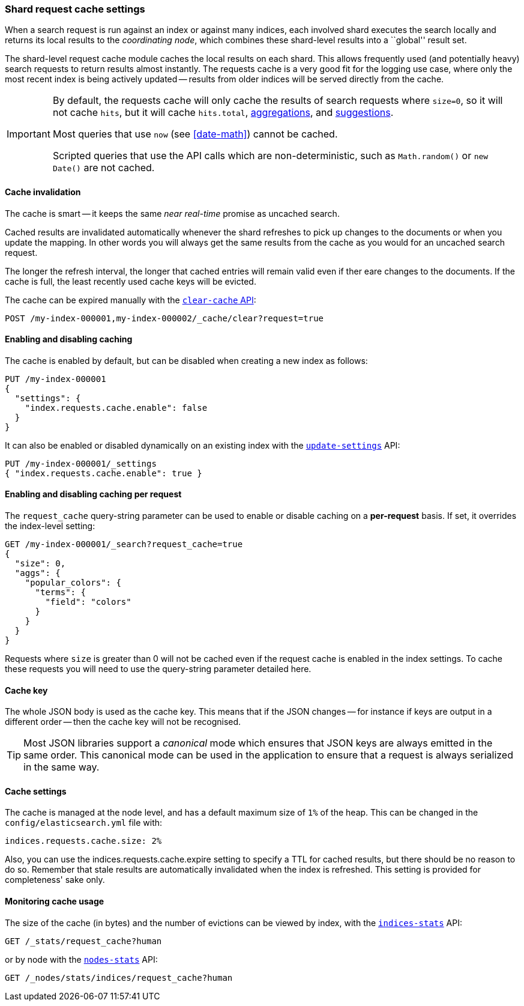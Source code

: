 [[shard-request-cache]]
=== Shard request cache settings

When a search request is run against an index or against many indices, each
involved shard executes the search locally and returns its local results to
the _coordinating node_, which combines these shard-level results into a
``global'' result set.

The shard-level request cache module caches the local results on each shard.
This allows frequently used (and potentially heavy) search requests to return
results almost instantly. The requests cache is a very good fit for the logging
use case, where only the most recent index is being actively updated --
results from older indices will be served directly from the cache.

[IMPORTANT]
===================================

By default, the requests cache will only cache the results of search requests
where `size=0`, so it will not cache `hits`,
but it will cache `hits.total`,  <<search-aggregations,aggregations>>, and
<<search-suggesters,suggestions>>.

Most queries that use `now` (see <<date-math>>) cannot be cached.

Scripted queries that use the API calls which are non-deterministic, such as
`Math.random()` or `new Date()` are not cached.
===================================

[discrete]
==== Cache invalidation

The cache is smart -- it keeps the same _near real-time_ promise as uncached
search.

Cached results are invalidated automatically whenever the shard refreshes to
pick up changes to the documents or when you update the mapping. In other
words you will always get the same results from the cache as you would for an
uncached search request.

The longer the refresh interval, the longer that cached entries will remain
valid even if ther eare changes to the documents. If the cache is full, the
least recently used cache keys will be evicted.

The cache can be expired manually with the <<indices-clearcache,`clear-cache` API>>:

[source,console]
------------------------
POST /my-index-000001,my-index-000002/_cache/clear?request=true
------------------------
// TEST[s/^/PUT my-index-000001\nPUT my-index-000002\n/]

[discrete]
==== Enabling and disabling caching

The cache is enabled by default, but can be disabled when creating a new
index as follows:

[source,console]
-----------------------------
PUT /my-index-000001
{
  "settings": {
    "index.requests.cache.enable": false
  }
}
-----------------------------

It can also be enabled or disabled dynamically on an existing index with the
<<indices-update-settings,`update-settings`>> API:

[source,console]
-----------------------------
PUT /my-index-000001/_settings
{ "index.requests.cache.enable": true }
-----------------------------
// TEST[continued]


[discrete]
==== Enabling and disabling caching per request

The `request_cache` query-string parameter can be used to enable or disable
caching on a *per-request* basis.  If set, it overrides the index-level setting:

[source,console]
-----------------------------
GET /my-index-000001/_search?request_cache=true
{
  "size": 0,
  "aggs": {
    "popular_colors": {
      "terms": {
        "field": "colors"
      }
    }
  }
}
-----------------------------
// TEST[continued]

Requests where `size` is greater than 0 will not be cached even if the request cache is
enabled in the index settings. To cache these requests you will need to use the
query-string parameter detailed here.

[discrete]
==== Cache key

The whole JSON body is used as the cache key.  This means that if the JSON
changes -- for instance if keys are output in a different order -- then the
cache key will not be recognised.

TIP: Most JSON libraries support a _canonical_ mode which ensures that JSON
keys are always emitted in the same order. This canonical mode can be used in
the application to ensure that a request is always serialized in the same way.

[discrete]
==== Cache settings

The cache is managed at the node level, and has a default maximum size of `1%`
of the heap.  This can be changed in the `config/elasticsearch.yml` file with:

[source,yaml]
--------------------------------
indices.requests.cache.size: 2%
--------------------------------

Also, you can use the +indices.requests.cache.expire+ setting to specify a TTL
for cached results, but there should be no reason to do so.  Remember that
stale results are automatically invalidated when the index is refreshed. This
setting is provided for completeness' sake only.

[discrete]
==== Monitoring cache usage

The size of the cache (in bytes) and the number of evictions can be viewed
by index, with the <<indices-stats,`indices-stats`>> API:

[source,console]
------------------------
GET /_stats/request_cache?human
------------------------

or by node with the <<cluster-nodes-stats,`nodes-stats`>> API:

[source,console]
------------------------
GET /_nodes/stats/indices/request_cache?human
------------------------
